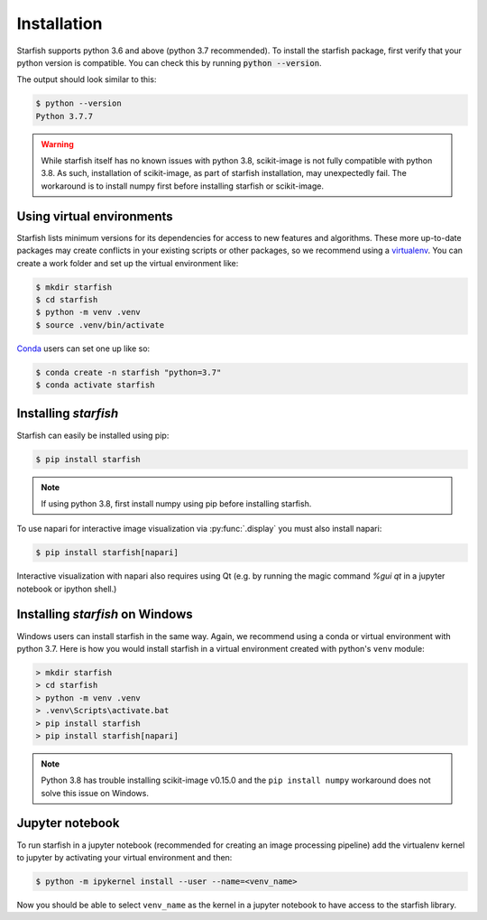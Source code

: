 .. _installation:

Installation
============

Starfish supports python 3.6 and above (python 3.7 recommended). To install the starfish package,
first verify that your python version is compatible. You can check this by running :code:`python
--version`.

The output should look similar to this:

.. code-block:: bash

   $ python --version
   Python 3.7.7

.. warning::
    While starfish itself has no known issues with python 3.8, scikit-image is not fully
    compatible with python 3.8. As such, installation of scikit-image, as part of starfish
    installation, may unexpectedly fail. The workaround is to install numpy first before
    installing starfish or scikit-image.


Using virtual environments
--------------------------

Starfish lists minimum versions for its dependencies for access to new features and algorithms.
These more up-to-date packages may create conflicts in your existing scripts or other packages,
so we recommend using a virtualenv_. You can create a work folder and set up the virtual
environment like:

.. _virtualenv: https://packaging.python.org/tutorials/installing-packages/#creating-virtual-environments

.. code-block:: bash

    $ mkdir starfish
    $ cd starfish
    $ python -m venv .venv
    $ source .venv/bin/activate

Conda_ users can set one up like so:

.. _Conda: https://www.anaconda.com/distribution/

.. code-block:: bash

    $ conda create -n starfish "python=3.7"
    $ conda activate starfish

Installing *starfish*
---------------------

Starfish can easily be installed using pip:

.. code-block:: bash

    $ pip install starfish

.. note::
    If using python 3.8, first install numpy using pip before installing starfish.

To use napari for interactive image visualization via :py:func:`.display` you must also
install napari:

.. code-block:: bash

    $ pip install starfish[napari]

Interactive visualization with napari also requires using Qt (e.g. by running the magic command
`%gui qt` in a jupyter notebook or ipython shell.)

Installing *starfish* on Windows
--------------------------------

Windows users can install starfish in the same way. Again, we recommend using a conda or virtual
environment with python 3.7. Here is how you would install starfish in a virtual environment
created with python's ``venv`` module:

.. code-block:: bat

    > mkdir starfish
    > cd starfish
    > python -m venv .venv
    > .venv\Scripts\activate.bat
    > pip install starfish
    > pip install starfish[napari]

.. note::
    Python 3.8 has trouble installing scikit-image v0.15.0 and the ``pip install numpy``
    workaround does not solve this issue on Windows.

Jupyter notebook
----------------

To run starfish in a jupyter notebook (recommended for creating an image processing pipeline) add
the virtualenv kernel to jupyter by activating your virtual environment and then:

.. code-block:: bash

    $ python -m ipykernel install --user --name=<venv_name>

Now you should be able to select ``venv_name`` as the kernel in a jupyter notebook to have access
to the starfish library.
